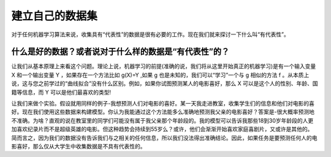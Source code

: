 建立自己的数据集
=======================

对于任何机器学习算法来说，收集具有“代表性”的数据是很有必要的工作。现在我们就来探讨一下什么叫“有代表性”。

什么是好的数据？或者说对于什么样的数据是“有代表性”的？
~~~~~~~~~~~~~~~~~~~~~~~~~~~~~~~~~~~~~~~~~~~~~~~~~~~~~~~~~~~

让我们从基本原理上来看这个问题。理论上说，机器学习的前提(准确的说，我们将从这里开始真正的机器学习)是有一个输入变量 X 和一个输出变量 Y ，如果存在一个方法比如 g(X)=Y ,如果 g 也是未知的，我们可以“学习”一个与 g 相似的方法 f 。从本质上说，这与您之前学过的“曲线拟合”没有什么区别。例如，如果你试图预测某人的电影喜好，那么 X 可以是这个人的性别、年龄、国籍等信息，而 Y 可以是他们最喜欢的类型!

让我们来做个实验。假设就用同样的例子-我想预测人们对电影的喜好。某一天我走进教室，收集学生们的信息和他们对电影的喜好。现在我们使用这些数据来构建模型。你认为我能通过这个方法能多么准确地预测我父亲的电影喜好？答案是-很大概率预测地不准确。为啥？直观的说在教室里的同学们可能没有属于我父亲那个年龄段的。我的模型可以告诉我那些18到30岁年龄段的人更加喜欢纪录片而不是超级英雄的电影。但这种趋势会持续到55岁么？或许，他们会渐渐开始喜欢家庭喜剧片，又或许是其他的。简而言之，因为我们的数据没有告诉我们与之相关的任何信息，所以我们没法得出准确结论。因此，如果任务是要预测任何人的电影喜好，那么仅从大学生中收集数据是不具有代表性的。
